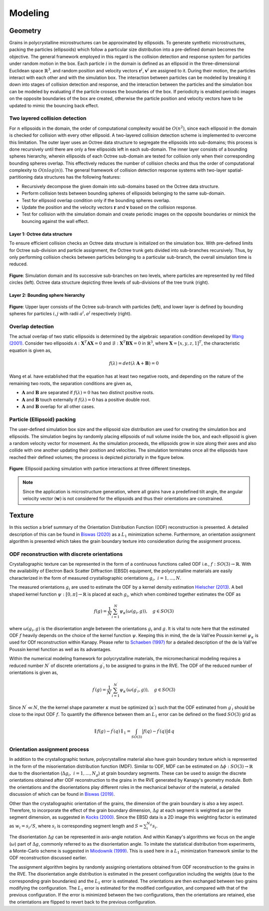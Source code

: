 =========
Modeling
=========

---------
Geometry
---------
Grains in polycrystalline microstructures can be approximated by ellipsoids. To generate synthetic microstructures, packing the particles (ellipsoids) which follow a particular size distribution into a pre-defined domain becomes the objective. The general framework employed in this regard is the collision detection and response system for particles under random motion in the box. Each particle :math:`i` in the domain is defined as an ellipsoid in the three-dimensional Euclidean space :math:`\mathbb{R}^3`, and random position and velocity vectors :math:`\mathbf{r}^i`, :math:`\mathbf{v}^i` are assigned to it. During their motion, the particles interact with each other and with the simulation box. The interaction between particles can be modeled by breaking it down into stages of collision detection and response, and the interaction between the particles and the simulation box can be modeled by evaluating if the particle crosses the boundaries of the box. If periodicity is enabled periodic images on the opposite boundaries of the box are created, otherwise the particle position and velocity vectors have to be updated to mimic the bouncing back effect.

^^^^^^^^^^^^^^^^^^^^^^^^^^^^^^^^
Two layered collision detection
^^^^^^^^^^^^^^^^^^^^^^^^^^^^^^^^

For :math:`n` ellipsoids in the domain, the order of computational complexity would be :math:`O(n^2)`, since each ellipsoid in the domain is checked for collision with every other ellipsoid. A two-layered collision detection scheme is implemented to overcome this limitation. The outer layer uses an Octree data structure to segregate the ellipsoids into sub-domains; this process is done recursively until there are only a few ellipsoids left in each sub-domain. The inner layer consists of a bounding spheres hierarchy, wherein ellipsoids of each Octree sub-domain are tested for collision only when their corresponding bounding spheres overlap. This effectively reduces the number of collision checks and thus the order of computational complexity to :math:`O(nlog(n))`. The general framework of collision detection response systems with two-layer spatial-partitioning data structures has the following features:

* Recursively decompose the given domain into sub-domains based on the Octree data structure.
* Perform collision tests between bounding spheres of ellipsoids belonging to the same sub-domain.
* Test for ellipsoid overlap condition only if the bounding spheres overlap. 
* Update the position and the velocity vectors :math:`\mathbf{r}` and :math:`\mathbf{v}` based on the collision response.
* Test for collision with the simulation domain and create periodic images on the opposite boundaries or mimick the bouncing against the wall effect.

""""""""""""""""""""""""""""""""
Layer 1: Octree data structure
""""""""""""""""""""""""""""""""
To ensure efficient collision checks an Octree data structure is initialized on the simulation box. With pre-defined limits for Octree sub-division and particle assignment, the Octree trunk gets divided into sub-branches recursively. Thus, by only performing collision checks between particles belonging to a particular sub-branch, the overall simulation time is reduced.

.. figure:: /figs/octree.png
    :align: center
    
    **Figure**: Simulation domain and its successive sub-branches on two levels, where particles are represented by red filled circles (left). 
    Octree data structure depicting three levels of sub-divisions of the tree trunk (right).

""""""""""""""""""""""""""""""""""""
Layer 2: Bounding sphere hierarchy
""""""""""""""""""""""""""""""""""""
.. figure:: /figs/layers.png
    :align: center
    
    **Figure**: Upper layer consists of the Octree sub-branch with particles (left), and lower layer is defined by 
    bounding spheres for particles :math:`i, j` with radii :math:`a^i, a^j` respectively (right).

^^^^^^^^^^^^^^^^^^^
Overlap detection
^^^^^^^^^^^^^^^^^^^
The actual overlap of two static ellipsoids is determined by the algebraic separation condition developed by `Wang (2001)`_. Consider two ellipsoids :math:`\mathcal{A}: \mathbf{X}^T \mathbf{A} \mathbf{X} = 0` and :math:`\mathcal{B}: \mathbf{X}^T \mathbf{B} \mathbf{X} = 0` in :math:`\mathbb{R}^3`, where :math:`\mathbf{X} = [x, y, z, 1]^T`, the characteristic equation is given as,

.. math::

    f(\lambda) = det(\lambda \: \mathbf{A} + \mathbf{B}) = 0

Wang et al. have established that the equation has at least two negative roots, and depending on the nature of the remaining two roots, the separation conditions are given as,

* :math:`\mathbf{A}` and :math:`\mathbf{B}` are separated if :math:`f(\lambda) = 0` has two distinct positive roots.
* :math:`\mathbf{A}` and :math:`\mathbf{B}` touch externally if :math:`f(\lambda) = 0` has a positive double root.
* :math:`\mathbf{A}` and :math:`\mathbf{B}` overlap for all other cases.


.. _Wang (2001): https://www.sciencedirect.com/science/article/pii/S0167839601000498

^^^^^^^^^^^^^^^^^^^^^^^^^^^^^
Particle (Ellipsoid) packing
^^^^^^^^^^^^^^^^^^^^^^^^^^^^^
The user-defined simulation box size and the ellipsoid size distribution are used for creating the simulation box and ellipsoids. The simulation begins by randomly placing ellipsoids of null volume inside the box, and each ellipsoid is given a random velocity vector for movement. As the simulation proceeds, the ellipsoids grow in size along their axes and also collide with one another updating their position and velocities. The simulation terminates once all the ellipsoids have reached their defined volumes; the process is depicted pictorially in the figure below.

.. figure:: /figs/packing.png
    :align: center
    
    **Figure**: Ellipsoid packing simulation with partice interactions at three different timesteps.

.. note:: Since the application is microstructure generation, where all grains have a predefined tilt angle, the 
          angular velocity vector :math:`(\mathbf{w})` is not considered for the ellipsoids and thus their orientations are constrained. 


--------
Texture
--------
In this section a brief summary of the Orientation Distribution Function (ODF) reconstruction is presented. A detailed description of this can be found in `Biswas (2020)`_ as a :math:`L_1` minimization scheme. Furthermore, an orientation assignment algorithm is presented which takes the grain boundary texture into consideration during the assignment process. 

.. _Biswas (2020): https://onlinelibrary.wiley.com/journal/s16005767

^^^^^^^^^^^^^^^^^^^^^^^^^^^^^^^^^^^^^^^^^^^^^^
ODF reconstruction with discrete orientations
^^^^^^^^^^^^^^^^^^^^^^^^^^^^^^^^^^^^^^^^^^^^^^
Crystallographic texture can be represented in the form of a continuous functions called ODF i.e., :math:`f:SO(3) \rightarrow \mathbb{R}`. With the availability of Electron Back Scatter Diffraction (EBSD) equipment, the polycrystalline materials are easily characterized in the form of measured crystallographic orientations :math:`g_i, \ i=1,...,N`. 

The measured orientations :math:`g_i` are used to estimate the ODF by a kernel density estimation `Hielscher (2013)`_. A bell shaped kernel function :math:`\psi: \ [0,\pi] \rightarrow \mathbb{R}` is placed at each :math:`g_i`, which when combined together estimates the ODF as

.. math::

    f(g) = \frac{1}{N}\sum_{i=1}^{N} \psi_{\kappa} (\omega (g_i, g) ), \quad g \in SO(3)    

where :math:`\omega(g_i , g)` is the disorientation angle between the orientations :math:`g_i` and :math:`g`. It is vital to note here that the estimated ODF :math:`f` heavily depends on the choice of the kernel function :math:`\psi`. Keeping this in mind, the de la Vall\'ee Poussin kernel :math:`\psi_\kappa` is used for ODf reconstruction within Kanapy. Please refer to `Schaeben (1997)`_ for a detailed description of the de la Vall\'ee Poussin kernel function as well as its advantages.

Within the numerical modeling framework for polycrystalline materials, the micromechanical modeling requires a reduced number :math:`N^\prime` of discrete orientations :math:`{g^\prime}_i` to be assigned to grains in the RVE. The ODF of the reduced number of orientations is given as, 

.. math::

    {f^\prime}(g) = \frac{1}{N^\prime}\sum_{i=1}^{N^\prime} \psi_{\kappa^\prime} (\omega ({g^\prime}_i, g) ), \quad g \in SO(3)


Since :math:`N^\prime \ll N`, the the kernel shape parameter :math:`\kappa` must be optimized (:math:`\kappa^\prime`) such that the ODF estimated from :math:`{g^\prime}_i` should be close to the input ODF :math:`f`. To quantify the difference between them an :math:`L_1` error can be defined on the fixed :math:`SO(3)` grid as

.. math::

    \parallel f(g) - {f^\prime} (q) \parallel_{1} = \int_{SO(3)} \big | f(q) - {f^\prime} (q) \big | \text{d} \hspace{2pt} q

.. _Hielscher (2013): https://www.sciencedirect.com/science/article/pii/S0047259X13000419
.. _Schaeben (1997): https://onlinelibrary.wiley.com/doi/abs/10.1002/1521-3951%28199704%29200%3A2%3C367%3A%3AAID-PSSB367%3E3.0.CO%3B2-I

^^^^^^^^^^^^^^^^^^^^^^^^^^^^^^^
Orientation assignment process
^^^^^^^^^^^^^^^^^^^^^^^^^^^^^^^
In addition to the crystallographic texture, polycrystalline material also have grain boundary texture which is represented in the form of the misorientation distribution function (MDF). Similar to ODF, MDF can be estimated on :math:`\Delta \phi:SO(3) \rightarrow \mathbb{R}` due to the disorientation (:math:`\Delta g_i, \ i=1,...,N_g`) at grain boundary segments. These can be used to assign the discrete orientations obtained after ODF reconstruction to the grains in the RVE generated by Kanapy's geometry module. Both the orientations and the disorientations play different roles in the mechanical behavior of the material, a detailed discussion of which can be found in `Biswas (2019)`_. 

Other than the crystallographic orientation of the grains, the dimension of the grain boundary is also a key aspect. Therefore, to incorporate the effect of the grain boundary dimension, :math:`\Delta g` at each segment is weighted as per the segment dimension, as suggested in `Kocks (2000)`_. Since the EBSD data is a 2D image this weighting factor is estimated as :math:`w_i = s_i/S`, where :math:`s_i` is corresponding segment length and :math:`S = \sum_i^{N_g} s_i`.  

The disorientation :math:`\Delta g` can be represented in axis-angle notation. And within Kanapy's algorithms we focus on the angle (:math:`\omega`) part of :math:`\Delta g`, commonly referred to as the disorientation angle. To imitate the statistical distribution from experiments, a Monte-Carlo scheme is suggested in `Miodownik (1999)`_. This is used here in a :math:`L_1` minimization framework similar to the ODF reconstruction discussed earlier. 

The assignment algorithm begins by randomly assigning orientations obtained from ODF reconstruction to the grains in the RVE. The disorientation angle distribution is estimated in the present configuration including the weights (due to the corresponding grain boundaries) and the :math:`L_1` error is estimated. The orientations are then exchanged between two grains modifying the configuration. The :math:`L_1` error is estimated for the modified configuration, and compared with that of the previous configuration. If the error is minimized between the two configurations, then the orientations are retained, else the orientations are flipped to revert back to the previous configuration.    

.. _Biswas (2019): https://onlinelibrary.wiley.com/doi/full/10.1002/adem.201900275
.. _Kocks (2000): https://www.cambridge.org/de/academic/subjects/engineering/materials-science/texture-and-anisotropy-preferred-orientations-polycrystals-and-their-effect-materials-properties?format=PB&isbn=9780521794206
.. _Miodownik (1999): https://www.sciencedirect.com/science/article/pii/S1359645499001378
         
